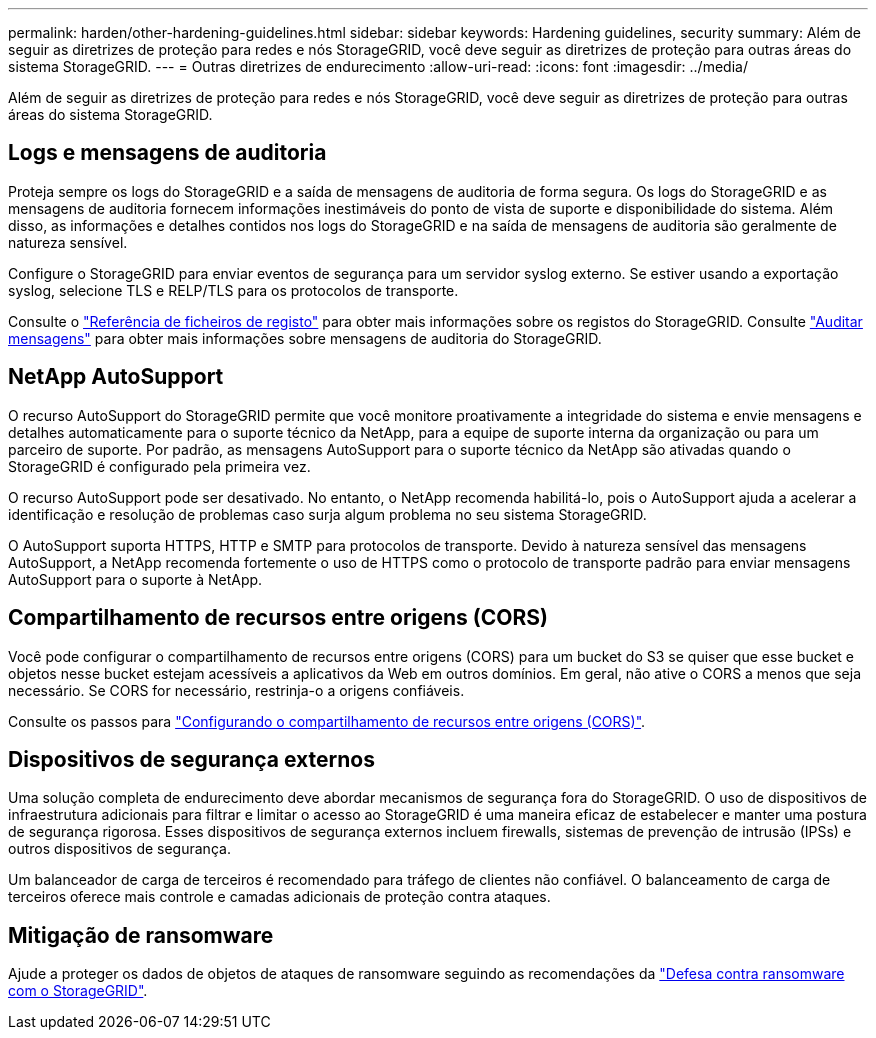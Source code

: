 ---
permalink: harden/other-hardening-guidelines.html 
sidebar: sidebar 
keywords: Hardening guidelines, security 
summary: Além de seguir as diretrizes de proteção para redes e nós StorageGRID, você deve seguir as diretrizes de proteção para outras áreas do sistema StorageGRID. 
---
= Outras diretrizes de endurecimento
:allow-uri-read: 
:icons: font
:imagesdir: ../media/


[role="lead"]
Além de seguir as diretrizes de proteção para redes e nós StorageGRID, você deve seguir as diretrizes de proteção para outras áreas do sistema StorageGRID.



== Logs e mensagens de auditoria

Proteja sempre os logs do StorageGRID e a saída de mensagens de auditoria de forma segura. Os logs do StorageGRID e as mensagens de auditoria fornecem informações inestimáveis do ponto de vista de suporte e disponibilidade do sistema. Além disso, as informações e detalhes contidos nos logs do StorageGRID e na saída de mensagens de auditoria são geralmente de natureza sensível.

Configure o StorageGRID para enviar eventos de segurança para um servidor syslog externo. Se estiver usando a exportação syslog, selecione TLS e RELP/TLS para os protocolos de transporte.

Consulte o link:../monitor/logs-files-reference.html["Referência de ficheiros de registo"] para obter mais informações sobre os registos do StorageGRID. Consulte link:../audit/audit-messages-main.html["Auditar mensagens"] para obter mais informações sobre mensagens de auditoria do StorageGRID.



== NetApp AutoSupport

O recurso AutoSupport do StorageGRID permite que você monitore proativamente a integridade do sistema e envie mensagens e detalhes automaticamente para o suporte técnico da NetApp, para a equipe de suporte interna da organização ou para um parceiro de suporte. Por padrão, as mensagens AutoSupport para o suporte técnico da NetApp são ativadas quando o StorageGRID é configurado pela primeira vez.

O recurso AutoSupport pode ser desativado. No entanto, o NetApp recomenda habilitá-lo, pois o AutoSupport ajuda a acelerar a identificação e resolução de problemas caso surja algum problema no seu sistema StorageGRID.

O AutoSupport suporta HTTPS, HTTP e SMTP para protocolos de transporte. Devido à natureza sensível das mensagens AutoSupport, a NetApp recomenda fortemente o uso de HTTPS como o protocolo de transporte padrão para enviar mensagens AutoSupport para o suporte à NetApp.



== Compartilhamento de recursos entre origens (CORS)

Você pode configurar o compartilhamento de recursos entre origens (CORS) para um bucket do S3 se quiser que esse bucket e objetos nesse bucket estejam acessíveis a aplicativos da Web em outros domínios. Em geral, não ative o CORS a menos que seja necessário. Se CORS for necessário, restrinja-o a origens confiáveis.

Consulte os passos para link:../tenant/configuring-cross-origin-resource-sharing-cors.html["Configurando o compartilhamento de recursos entre origens (CORS)"].



== Dispositivos de segurança externos

Uma solução completa de endurecimento deve abordar mecanismos de segurança fora do StorageGRID. O uso de dispositivos de infraestrutura adicionais para filtrar e limitar o acesso ao StorageGRID é uma maneira eficaz de estabelecer e manter uma postura de segurança rigorosa. Esses dispositivos de segurança externos incluem firewalls, sistemas de prevenção de intrusão (IPSs) e outros dispositivos de segurança.

Um balanceador de carga de terceiros é recomendado para tráfego de clientes não confiável. O balanceamento de carga de terceiros oferece mais controle e camadas adicionais de proteção contra ataques.



== Mitigação de ransomware

Ajude a proteger os dados de objetos de ataques de ransomware seguindo as recomendações da https://www.netapp.com/media/69498-tr-4921.pdf["Defesa contra ransomware com o StorageGRID"^].
